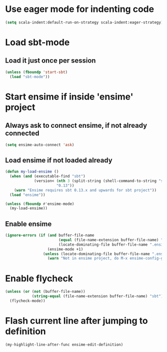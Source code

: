 * Use eager mode for indenting code
   #+begin_src emacs-lisp
     (setq scala-indent:default-run-on-strategy scala-indent:eager-strategy)
   #+end_src


* Load sbt-mode
** Load it just once per session
  #+begin_src emacs-lisp
    (unless (fboundp 'start-sbt)
      (load "sbt-mode"))
  #+end_src


* Start ensime if inside 'ensime' project
** Always ask to connect ensime, if not already connected
   #+begin_src emacs-lisp
     (setq ensime-auto-connect 'ask)
   #+end_src

** Load ensime if not loaded already
  #+begin_src emacs-lisp
    (defun my-load-ensime ()
      (when (and (executable-find "sbt")
                 (version< (nth 3 (split-string (shell-command-to-string "sbt --version")))
                           "0.13"))
        (warn "Ensime requires sbt 0.13.x and upwards for sbt project"))
      (load "ensime"))

    (unless (fboundp #'ensime-mode)
      (my-load-ensime))
  #+end_src

** Enable ensime
   #+begin_src emacs-lisp
     (ignore-errors (if (and buffer-file-name
                             (equal (file-name-extension buffer-file-name) "scala")
                             (locate-dominating-file buffer-file-name ".ensime"))
                        (ensime-mode +1)
                      (unless (locate-dominating-file buffer-file-name ".ensime")
                        (warn "Not in ensime project, do M-x ensime-config-gen"))))
   #+end_src



* Enable flycheck
  #+begin_src emacs-lisp
    (unless (or (not (buffer-file-name))
                (string-equal (file-name-extension buffer-file-name) "sbt"))
      (flycheck-mode))
  #+end_src


* Flash current line after jumping to definition
  #+begin_src emacs-lisp
    (my-highlight-line-after-func ensime-edit-definition)
  #+end_src
